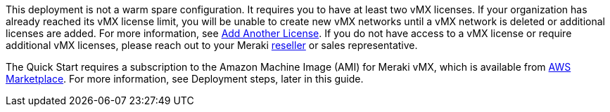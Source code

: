 This deployment is not a warm spare configuration. It requires you to have at least two vMX licenses. If your organization has already reached its vMX license limit, you will be unable to create new vMX networks until a vMX network is deleted or additional licenses are added. For more information, see https://documentation.meraki.com/General_Administration/Organizations_and_Networks/Organization_Menu/License_Info_Page_-_Co-Termination_License_Model#Add_Another_License[Add Another License^]. If you do not have access to a vMX license or require additional vMX licenses, please reach out to your Meraki https://locatr.cloudapps.cisco.com/WWChannels/LOCATR/openBasicSearch.do[reseller^] or sales representative.

The Quick Start requires a subscription to the Amazon Machine Image (AMI) for Meraki vMX, which is available from https://aws.amazon.com/marketplace/pp/B08LZWG4TT[AWS Marketplace^]. For more information, see Deployment steps, later in this guide.
